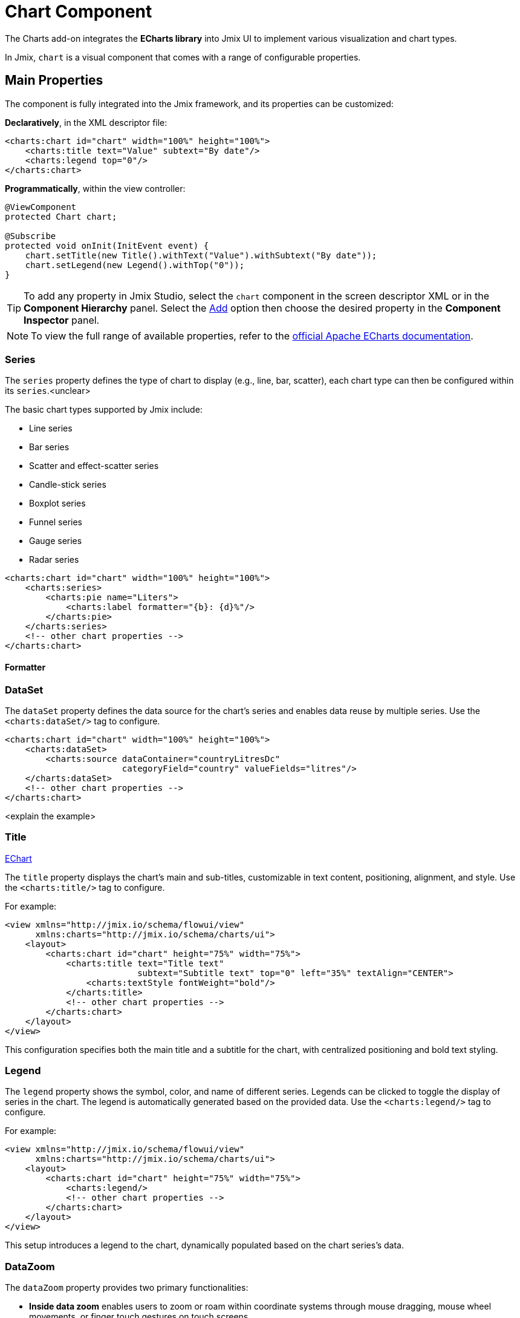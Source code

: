 = Chart Component

The Charts add-on integrates the *ECharts library* into Jmix UI to implement various visualization and chart types.

In Jmix, `chart` is a visual component that comes with a range of configurable properties.

== Main Properties

The component is fully integrated into the Jmix framework, and its properties can be customized:

*Declaratively*, in the XML descriptor file:

[source,xml]
----
<charts:chart id="chart" width="100%" height="100%">
    <charts:title text="Value" subtext="By date"/>
    <charts:legend top="0"/>
</charts:chart>
----

*Programmatically*, within the view controller:

[source,java]
----
@ViewComponent
protected Chart chart;

@Subscribe
protected void onInit(InitEvent event) {
    chart.setTitle(new Title().withText("Value").withSubtext("By date"));
    chart.setLegend(new Legend().withTop("0"));
}
----
[TIP]
====
To add any property in Jmix Studio, select the `chart` component in the screen descriptor XML or in the *Component Hierarchy* panel. Select the xref:studio:screen-designer.adoc#component-inspector-add-button[Add] option then choose the desired property in the *Component Inspector* panel.
====

NOTE: To view the full range of available properties, refer to the https://echarts.apache.org/en/option.html#title[official Apache ECharts documentation].

=== Series

The `series` property defines the type of chart to display (e.g., line, bar, scatter), each chart type can then be configured within its `series`.<unclear>

The basic chart types supported by Jmix include:

* Line series
* Bar series
* Scatter and effect-scatter series
* Candle-stick series
* Boxplot series
* Funnel series
* Gauge series
* Radar series

[source,xml]
----
<charts:chart id="chart" width="100%" height="100%">
    <charts:series>
        <charts:pie name="Liters">
            <charts:label formatter="{b}: {d}%"/>
        </charts:pie>
    </charts:series>
    <!-- other chart properties -->
</charts:chart>
----

==== Formatter


=== DataSet

The `dataSet` property defines the data source for the chart's series and enables data reuse by multiple series.
Use the `<charts:dataSet/>` tag to configure.

[source,xml]
----
<charts:chart id="chart" width="100%" height="100%">
    <charts:dataSet>
        <charts:source dataContainer="countryLitresDc"
                       categoryField="country" valueFields="litres"/>
    </charts:dataSet>
    <!-- other chart properties -->
</charts:chart>
----

<explain the example>

=== Title

++++
<div class="jmix-ui-live-demo-container">
    <a href="https://echarts.apache.org/en/option.html#title" class="vaadin-docs-btn" target="_blank">EChart</a>
</div>
++++

The `title` property displays the chart's main and sub-titles, customizable in text content, positioning, alignment, and style. Use the `<charts:title/>` tag to configure.

For example:

[source,xml]
----
<view xmlns="http://jmix.io/schema/flowui/view"
      xmlns:charts="http://jmix.io/schema/charts/ui">
    <layout>
        <charts:chart id="chart" height="75%" width="75%">
            <charts:title text="Title text"
                          subtext="Subtitle text" top="0" left="35%" textAlign="CENTER">
                <charts:textStyle fontWeight="bold"/>
            </charts:title>
            <!-- other chart properties -->
        </charts:chart>
    </layout>
</view>
----

This configuration specifies both the main title and a subtitle for the chart, with centralized positioning and bold text styling.

=== Legend

The `legend` property shows the symbol, color, and name of different series. Legends can be clicked to toggle the display of series in the chart. The legend is automatically generated based on the provided data. Use the `<charts:legend/>` tag to configure.

For example:

[source,xml]
----
<view xmlns="http://jmix.io/schema/flowui/view"
      xmlns:charts="http://jmix.io/schema/charts/ui">
    <layout>
        <charts:chart id="chart" height="75%" width="75%">
            <charts:legend/>
            <!-- other chart properties -->
        </charts:chart>
    </layout>
</view>
----

This setup introduces a legend to the chart, dynamically populated based on the chart series’s data.

=== DataZoom

The `dataZoom` property provides two primary functionalities:

* *Inside data zoom* enables users to zoom or roam within coordinate systems through mouse dragging, mouse wheel movements, or finger touch gestures on touch screens.

* *Slider type data zoom* offers features like a data thumbnail for a quick overview, zooming in/out, selection brushing, drag to move, and click to locate within the chart's data range.

For example:

[source,xml]
----
<view xmlns="http://jmix.io/schema/flowui/view"
      xmlns:charts="http://jmix.io/schema/charts/ui">
   <layout>
      <charts:chart id="chart" width="100%" height="100%">
         <charts:dataZoom>
            <charts:sliderDataZoom orientation="HORIZONTAL"/>
            <charts:sliderDataZoom orientation="VERTICAL" right="5%"/>
            <charts:insideDataZoom/>
         </charts:dataZoom>
         <!-- other chart properties -->
      </charts:chart>
   </layout>
</view>
----

This configuration uses both `insideDataZoom` and `sliderDataZoom`.

=== ToolBox

The `toolbox` property includes a group of utility tools, which includes export, data view, dynamic type switching, data area zooming, and reset.